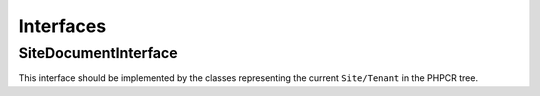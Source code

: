 Interfaces
==========

.. _bundle_tenant_site_interface:

SiteDocumentInterface
~~~~~~~~~~~~~~~~~~~~~

This interface should be implemented by the classes representing the current ``Site/Tenant`` in the PHPCR tree.
